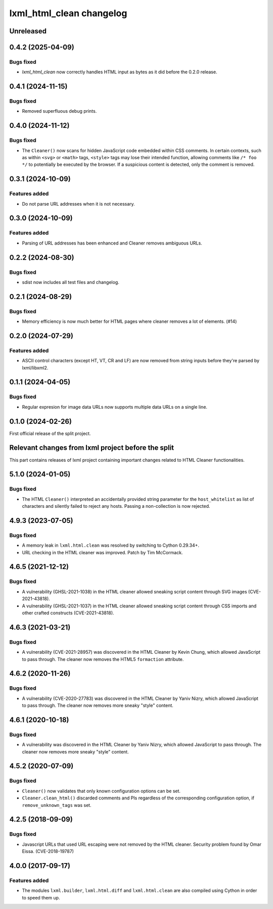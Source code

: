 =========================
lxml_html_clean changelog
=========================


Unreleased
==========

0.4.2 (2025-04-09)
==================

Bugs fixed
----------

* `lxml_html_clean` now correctly handles HTML input as bytes
  as it did before the 0.2.0 release.

0.4.1 (2024-11-15)
==================

Bugs fixed
----------

* Removed superfluous debug prints.

0.4.0 (2024-11-12)
==================

Bugs fixed
----------

* The ``Cleaner()`` now scans for hidden JavaScript code embedded
  within CSS comments. In certain contexts, such as within ``<svg>`` or ``<math>`` tags,
  ``<style>`` tags may lose their intended function, allowing comments
  like ``/* foo */`` to potentially be executed by the browser.
  If a suspicious content is detected, only the comment is removed.

0.3.1 (2024-10-09)
==================

Features added
--------------

* Do not parse URL addresses when it is not necessary.

0.3.0 (2024-10-09)
==================

Features added
--------------

* Parsing of URL addresses has been enhanced and Cleaner removes ambiguous URLs.

0.2.2 (2024-08-30)
==================

Bugs fixed
----------

* sdist now includes all test files and changelog.

0.2.1 (2024-08-29)
==================

Bugs fixed
----------

* Memory efficiency is now much better for HTML pages where cleaner removes
  a lot of elements. (#14)


0.2.0 (2024-07-29)
==================

Features added
--------------

* ASCII control characters (except HT, VT, CR and LF) are now removed
  from string inputs before they're parsed by lxml/libxml2.

0.1.1 (2024-04-05)
==================

Bugs fixed
----------

* Regular expresion for image data URLs now supports multiple data
  URLs on a single line.


0.1.0 (2024-02-26)
==================

First official release of the split project.


Relevant changes from lxml project before the split
===================================================

This part contains releases of lxml project containing important changes
related to HTML Cleaner functionalities.

5.1.0 (2024-01-05)
==================

Bugs fixed
----------

* The HTML ``Cleaner()`` interpreted an accidentally provided string parameter
  for the ``host_whitelist`` as list of characters and silently failed to reject any hosts.
  Passing a non-collection is now rejected.


4.9.3 (2023-07-05)
==================

Bugs fixed
----------

* A memory leak in ``lxml.html.clean`` was resolved by switching to Cython 0.29.34+.

* URL checking in the HTML cleaner was improved.
  Patch by Tim McCormack.


4.6.5 (2021-12-12)
==================

Bugs fixed
----------

* A vulnerability (GHSL-2021-1038) in the HTML cleaner allowed sneaking script
  content through SVG images (CVE-2021-43818).

* A vulnerability (GHSL-2021-1037) in the HTML cleaner allowed sneaking script
  content through CSS imports and other crafted constructs (CVE-2021-43818).


4.6.3 (2021-03-21)
==================

Bugs fixed
----------

* A vulnerability (CVE-2021-28957) was discovered in the HTML Cleaner by Kevin Chung,
  which allowed JavaScript to pass through.  The cleaner now removes the HTML5
  ``formaction`` attribute.


4.6.2 (2020-11-26)
==================

Bugs fixed
----------

* A vulnerability (CVE-2020-27783) was discovered in the HTML Cleaner by Yaniv Nizry,
  which allowed JavaScript to pass through.  The cleaner now removes more sneaky
  "style" content.


4.6.1 (2020-10-18)
==================

Bugs fixed
----------

* A vulnerability was discovered in the HTML Cleaner by Yaniv Nizry, which allowed
  JavaScript to pass through.  The cleaner now removes more sneaky "style" content.


4.5.2 (2020-07-09)
==================

Bugs fixed
----------

* ``Cleaner()`` now validates that only known configuration options can be set.

* ``Cleaner.clean_html()`` discarded comments and PIs regardless of the
  corresponding configuration option, if ``remove_unknown_tags`` was set.


4.2.5 (2018-09-09)
==================

Bugs fixed
----------

* Javascript URLs that used URL escaping were not removed by the HTML cleaner.
  Security problem found by Omar Eissa.  (CVE-2018-19787)


4.0.0 (2017-09-17)
==================

Features added
--------------

* The modules ``lxml.builder``, ``lxml.html.diff`` and ``lxml.html.clean``
  are also compiled using Cython in order to speed them up.
